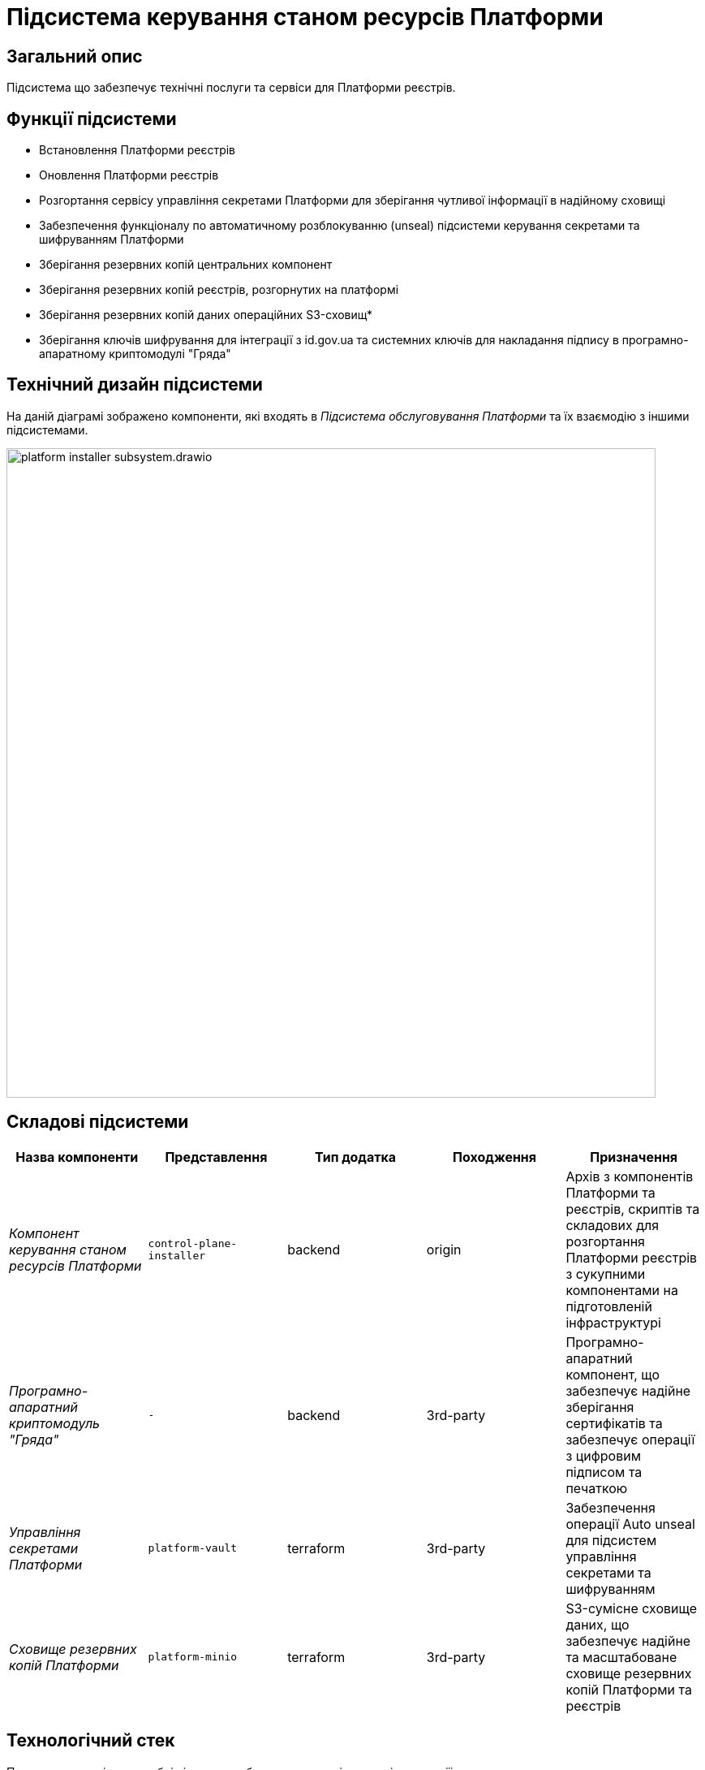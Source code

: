 = Підсистема керування станом ресурсів Платформи

== Загальний опис

Підсистема що забезпечує технічні послуги та сервіси для Платформи реєстрів.

== Функції підсистеми

* Встановлення Платформи реєстрів
* Оновлення Платформи реєстрів
* Розгортання сервісу управління секретами Платформи для зберігання чутливої інформації в надійному сховищі
* Забезпечення функціоналу по автоматичному розблокуванню (unseal) підсистеми керування секретами та шифруванням Платформи
* Зберігання резервних копій центральних компонент
* Зберігання резервних копій реєстрів, розгорнутих на платформі
* Зберігання резервних копій даних операційних S3-сховищ*
* Зберігання ключів шифрування для інтеграції з id.gov.ua та системних ключів для накладання підпису в програмно-апаратному
криптомодулі "Гряда"

== Технічний дизайн підсистеми

На даній діаграмі зображено компоненти, які входять в _Підсистема обслуговування Платформи_ та їх взаємодію з іншими підсистемами.

image::architecture/platform-installer/platform-installer-subsystem.drawio.svg[width=800,float="center",align="center"]

== Складові підсистеми

|===
|Назва компоненти|Представлення|Тип додатка|Походження|Призначення

|_Компонент керування станом ресурсів Платформи_
|`control-plane-installer`
|backend
|origin
|Архів з компонентів Платформи та реєстрів, скриптів та складових для розгортання Платформи реєстрів з сукупними компонентами
на підготовленій інфраструктурі

|_Програмно-апаратний криптомодуль "Гряда"_
|`-`
|backend
|3rd-party
|Програмно-апаратний компонент, що забезпечує надійне зберігання сертифікатів та забезпечує операції з цифровим підписом
та печаткою

|_Управління секретами Платформи_
|`platform-vault`
|terraform
|3rd-party
|Забезпечення операції Auto unseal для підсистем управління секретами та шифруванням

|_Сховище резервних копій Платформи_
|`platform-minio`
|terraform
|3rd-party
|S3-сумісне сховище даних, що забезпечує надійне та масштабоване сховище резервних копій Платформи та реєстрів
|===

== Технологічний стек

При проектуванні та розробці підсистеми, були використані наступні технології:

* xref:arch:architecture/platform-technologies.adoc#minio[MinIO]
* xref:arch:architecture/platform-technologies.adoc#okd[OKD]
* xref:arch:architecture/platform-technologies.adoc#vault[HashiCorp Vault]

== Атрибути якості підсистеми

=== _Reliability_
Підсистема обслуговування Платформи розроблена із забезпеченням надійності та безпечного збереження резервних копій Платформи та реєстрів.

=== _Usability_
Підсистема обслуговування Платформи проста для розуміння та використання та має чіткі і стислі інструкції застосування.

=== _Portability_
Підсистема обслуговування Платформи розроблена з урахуванням сумісності між різними постачальниками інфраструктури та встановлюється
як у хмарні інфраструктурні середовища (AWS), так і в локальне серверне обладнання (vSphere).

=== _Modularity_
Компоненти підсистеми обслуговування реєстрів складаються з модулів та функцій, що забезпечує легку підтримку, повторне використання
та спрощує розуміння підсистеми.

=== _Backward Compatibility_
Підсистема розроблена з урахуванням зворотної сумісності та зберігає наявні функції, інтеграції та взаємодію з користувачами,
тим самим зменшуючи порушення та забезпечуючи плавний перехід при впровадженні нових оновлень та поліпшень Платформи реєстрів.
